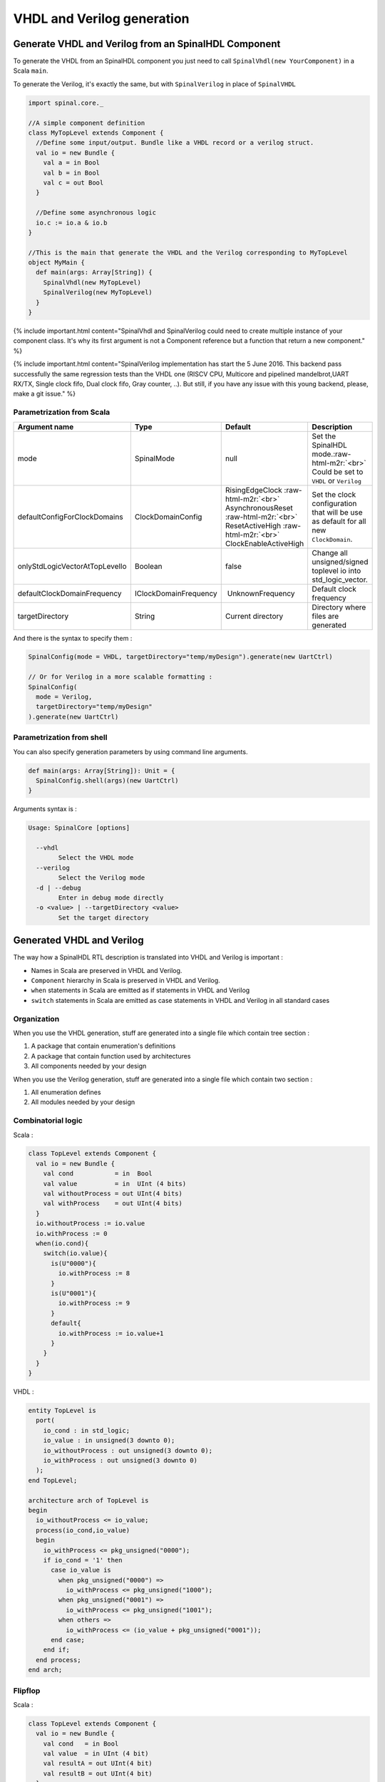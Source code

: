 .. role:: raw-html-m2r(raw)
   :format: html

VHDL and Verilog generation
===========================

Generate VHDL and Verilog from an SpinalHDL Component
-----------------------------------------------------

To generate the VHDL from an SpinalHDL component you just need to call ``SpinalVhdl(new YourComponent)`` in a Scala ``main``.

To generate the Verilog, it's exactly the same, but with ``SpinalVerilog`` in place of ``SpinalVHDL``

.. code-block:: scala

   import spinal.core._

   //A simple component definition
   class MyTopLevel extends Component {
     //Define some input/output. Bundle like a VHDL record or a verilog struct.
     val io = new Bundle {
       val a = in Bool
       val b = in Bool
       val c = out Bool
     }

     //Define some asynchronous logic
     io.c := io.a & io.b
   }

   //This is the main that generate the VHDL and the Verilog corresponding to MyTopLevel
   object MyMain {
     def main(args: Array[String]) {
       SpinalVhdl(new MyTopLevel)
       SpinalVerilog(new MyTopLevel)
     }
   }

{% include important.html content="SpinalVhdl and SpinalVerilog could need to create multiple instance of your component class. It's why its first argument is not a Component reference but a function that return a new component." %}

{% include important.html content="SpinalVerilog implementation has start the 5 June 2016. This backend pass successfully the same regression tests than the VHDL one (RISCV CPU, Multicore and pipelined mandelbrot,UART RX/TX, Single clock fifo, Dual clock fifo, Gray counter, ..). But still, if you have any issue with this young backend, please, make a git issue." %}

Parametrization from Scala
^^^^^^^^^^^^^^^^^^^^^^^^^^

.. list-table::
   :header-rows: 1

   * - Argument name
     - Type
     - Default
     - Description
   * - mode
     - SpinalMode
     - null
     - Set the SpinalHDL mode.\ :raw-html-m2r:`<br>` Could be set to ``VHDL`` or ``Verilog``
   * - defaultConfigForClockDomains
     - ClockDomainConfig
     - RisingEdgeClock :raw-html-m2r:`<br>` AsynchronousReset :raw-html-m2r:`<br>` ResetActiveHigh :raw-html-m2r:`<br>` ClockEnableActiveHigh
     - Set the clock configuration that will be use as default for all new ``ClockDomain``.
   * - onlyStdLogicVectorAtTopLevelIo
     - Boolean
     - false
     - Change all unsigned/signed toplevel io into std_logic_vector.
   * - defaultClockDomainFrequency
     - IClockDomainFrequency
     -  UnknownFrequency
     - Default clock frequency
   * - targetDirectory
     - String
     - Current directory
     - Directory where files are generated


And there is the syntax to specify them :

.. code-block:: scala

   SpinalConfig(mode = VHDL, targetDirectory="temp/myDesign").generate(new UartCtrl)

   // Or for Verilog in a more scalable formatting :
   SpinalConfig(
     mode = Verilog,
     targetDirectory="temp/myDesign"
   ).generate(new UartCtrl)

Parametrization from shell
^^^^^^^^^^^^^^^^^^^^^^^^^^

You can also specify generation parameters by using command line arguments.

.. code-block:: scala

   def main(args: Array[String]): Unit = {
     SpinalConfig.shell(args)(new UartCtrl)
   }

Arguments syntax is :

.. code-block:: text

   Usage: SpinalCore [options]

     --vhdl
           Select the VHDL mode
     --verilog
           Select the Verilog mode
     -d | --debug
           Enter in debug mode directly
     -o <value> | --targetDirectory <value>
           Set the target directory

Generated VHDL and Verilog
--------------------------

The way how a SpinalHDL RTL description is translated into VHDL and Verilog is important :


* Names in Scala are preserved in VHDL and Verilog.
* ``Component`` hierarchy in Scala is preserved in VHDL and Verilog.
* ``when`` statements in Scala are emitted as if statements in VHDL and Verilog
* ``switch`` statements in Scala are emitted as case statements in VHDL and Verilog in all standard cases

Organization
^^^^^^^^^^^^

When you use the VHDL generation, stuff are generated into a single file which contain tree section :


#. A package that contain enumeration's definitions
#. A package that contain function used by architectures
#. All components needed by your design

When you use the Verilog generation, stuff are generated into a single file which contain two section :


#. All enumeration defines
#. All modules needed by your design

Combinatorial logic
^^^^^^^^^^^^^^^^^^^

Scala :

.. code-block:: scala

   class TopLevel extends Component {
     val io = new Bundle {
       val cond           = in  Bool
       val value          = in  UInt (4 bits)
       val withoutProcess = out UInt(4 bits)
       val withProcess    = out UInt(4 bits)
     }
     io.withoutProcess := io.value
     io.withProcess := 0
     when(io.cond){
       switch(io.value){
         is(U"0000"){
           io.withProcess := 8
         }
         is(U"0001"){
           io.withProcess := 9
         }
         default{
           io.withProcess := io.value+1
         }
       }
     }
   }

VHDL :

.. code-block:: vhdl

   entity TopLevel is
     port(
       io_cond : in std_logic;
       io_value : in unsigned(3 downto 0);
       io_withoutProcess : out unsigned(3 downto 0);
       io_withProcess : out unsigned(3 downto 0)
     );
   end TopLevel;

   architecture arch of TopLevel is
   begin
     io_withoutProcess <= io_value;
     process(io_cond,io_value)
     begin
       io_withProcess <= pkg_unsigned("0000");
       if io_cond = '1' then
         case io_value is
           when pkg_unsigned("0000") =>
             io_withProcess <= pkg_unsigned("1000");
           when pkg_unsigned("0001") =>
             io_withProcess <= pkg_unsigned("1001");
           when others =>
             io_withProcess <= (io_value + pkg_unsigned("0001"));
         end case;
       end if;
     end process;
   end arch;

Flipflop
^^^^^^^^

Scala :

.. code-block:: scala

   class TopLevel extends Component {
     val io = new Bundle {
       val cond   = in Bool
       val value  = in UInt (4 bit)
       val resultA = out UInt(4 bit)
       val resultB = out UInt(4 bit)
     }

     val regWithReset = Reg(UInt(4 bits)) init(0)
     val regWithoutReset = Reg(UInt(4 bits))

     regWithReset := io.value
     regWithoutReset := 0
     when(io.cond){
       regWithoutReset := io.value
     }

     io.resultA := regWithReset
     io.resultB := regWithoutReset
   }

VHDL :

.. code-block:: vhdl

   entity TopLevel is
     port(
       io_cond : in std_logic;
       io_value : in unsigned(3 downto 0);
       io_resultA : out unsigned(3 downto 0);
       io_resultB : out unsigned(3 downto 0);
       clk : in std_logic;
       reset : in std_logic
     );
   end TopLevel;

   architecture arch of TopLevel is

     signal regWithReset : unsigned(3 downto 0);
     signal regWithoutReset : unsigned(3 downto 0);
   begin
     io_resultA <= regWithReset;
     io_resultB <= regWithoutReset;
     process(clk,reset)
     begin
       if reset = '1' then
         regWithReset <= pkg_unsigned("0000");
       elsif rising_edge(clk) then
         regWithReset <= io_value;
       end if;
     end process;

     process(clk)
     begin
       if rising_edge(clk) then
         regWithoutReset <= pkg_unsigned("0000");
         if io_cond = '1' then
           regWithoutReset <= io_value;
         end if;
       end if;
     end process;
   end arch;

VHDL and Verilog attributes
---------------------------

In some situation, it's useful to give some attributes to some signals of a given design to obtain a specific synthesis result. :raw-html-m2r:`<br>`  To do that, on any signals or memory of your design you can call the following functions :

.. list-table::
   :header-rows: 1

   * - Syntax
     - Description
   * - addAttribute(name)
     - Add a boolean attribute with the given ``name`` set to true
   * - addAttribute(name,value)
     - Add a string attribute with the given ``name`` set to ``value``


Example :

.. code-block:: scala

   val pcPlus4 = pc + 4
   pcPlus4.addAttribute("keep")

Produced declaration in VHDL :

.. code-block:: vhdl

   attribute keep : boolean;
   signal pcPlus4 : unsigned(31 downto 0);
   attribute keep of pcPlus4: signal is true;

Produced declaration in Verilog :

.. code-block:: verilog

   (* keep *) wire [31:0] pcPlus4;

